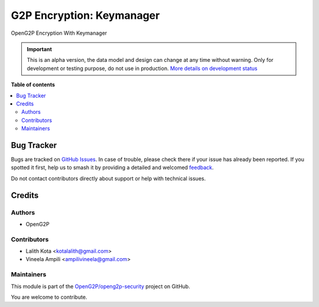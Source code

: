 ==========================
G2P Encryption: Keymanager
==========================

.. 
   !!!!!!!!!!!!!!!!!!!!!!!!!!!!!!!!!!!!!!!!!!!!!!!!!!!!
   !! This file is generated by oca-gen-addon-readme !!
   !! changes will be overwritten.                   !!
   !!!!!!!!!!!!!!!!!!!!!!!!!!!!!!!!!!!!!!!!!!!!!!!!!!!!
   !! source digest: sha256:655d43e4a6c6164c46570eac57b66a8a87aff88e6d6c16fc2b2a8447f48b0a0a
   !!!!!!!!!!!!!!!!!!!!!!!!!!!!!!!!!!!!!!!!!!!!!!!!!!!!

.. |badge1| image:: https://img.shields.io/badge/maturity-Alpha-red.png
    :target: https://odoo-community.org/page/development-status
    :alt: Alpha
.. |badge2| image:: https://img.shields.io/badge/github-OpenG2P%2Fopeng2p--security-lightgray.png?logo=github
    :target: https://github.com/OpenG2P/openg2p-security/tree/17.0-develop/g2p_encryption_keymanager
    :alt: OpenG2P/openg2p-security

|badge1| |badge2|

OpenG2P Encryption With Keymanager

.. IMPORTANT::
   This is an alpha version, the data model and design can change at any time without warning.
   Only for development or testing purpose, do not use in production.
   `More details on development status <https://odoo-community.org/page/development-status>`_

**Table of contents**

.. contents::
   :local:

Bug Tracker
===========

Bugs are tracked on `GitHub Issues <https://github.com/OpenG2P/openg2p-security/issues>`_.
In case of trouble, please check there if your issue has already been reported.
If you spotted it first, help us to smash it by providing a detailed and welcomed
`feedback <https://github.com/OpenG2P/openg2p-security/issues/new?body=module:%20g2p_encryption_keymanager%0Aversion:%2017.0-develop%0A%0A**Steps%20to%20reproduce**%0A-%20...%0A%0A**Current%20behavior**%0A%0A**Expected%20behavior**>`_.

Do not contact contributors directly about support or help with technical issues.

Credits
=======

Authors
~~~~~~~

* OpenG2P

Contributors
~~~~~~~~~~~~

* Lalith Kota <kotalalith@gmail.com>
* Vineela Ampili <ampilivineela@gmail.com>

Maintainers
~~~~~~~~~~~

This module is part of the `OpenG2P/openg2p-security <https://github.com/OpenG2P/openg2p-security/tree/17.0-develop/g2p_encryption_keymanager>`_ project on GitHub.

You are welcome to contribute.
